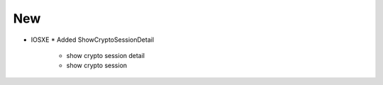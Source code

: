 --------------------------------------------------------------------------------
                          New
--------------------------------------------------------------------------------
* IOSXE
  * Added ShowCryptoSessionDetail
    * show crypto session detail
    * show crypto session
